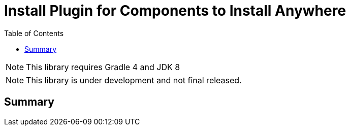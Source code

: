 = Install Plugin for Components to Install Anywhere
:source-highlighter: prettify
:blank: pass:[ +]
:latestRevision: 1.0.0
:icons: font
:toc:

NOTE: This library requires Gradle 4 and JDK 8

NOTE: This library is under development and not final released.

== Summary
